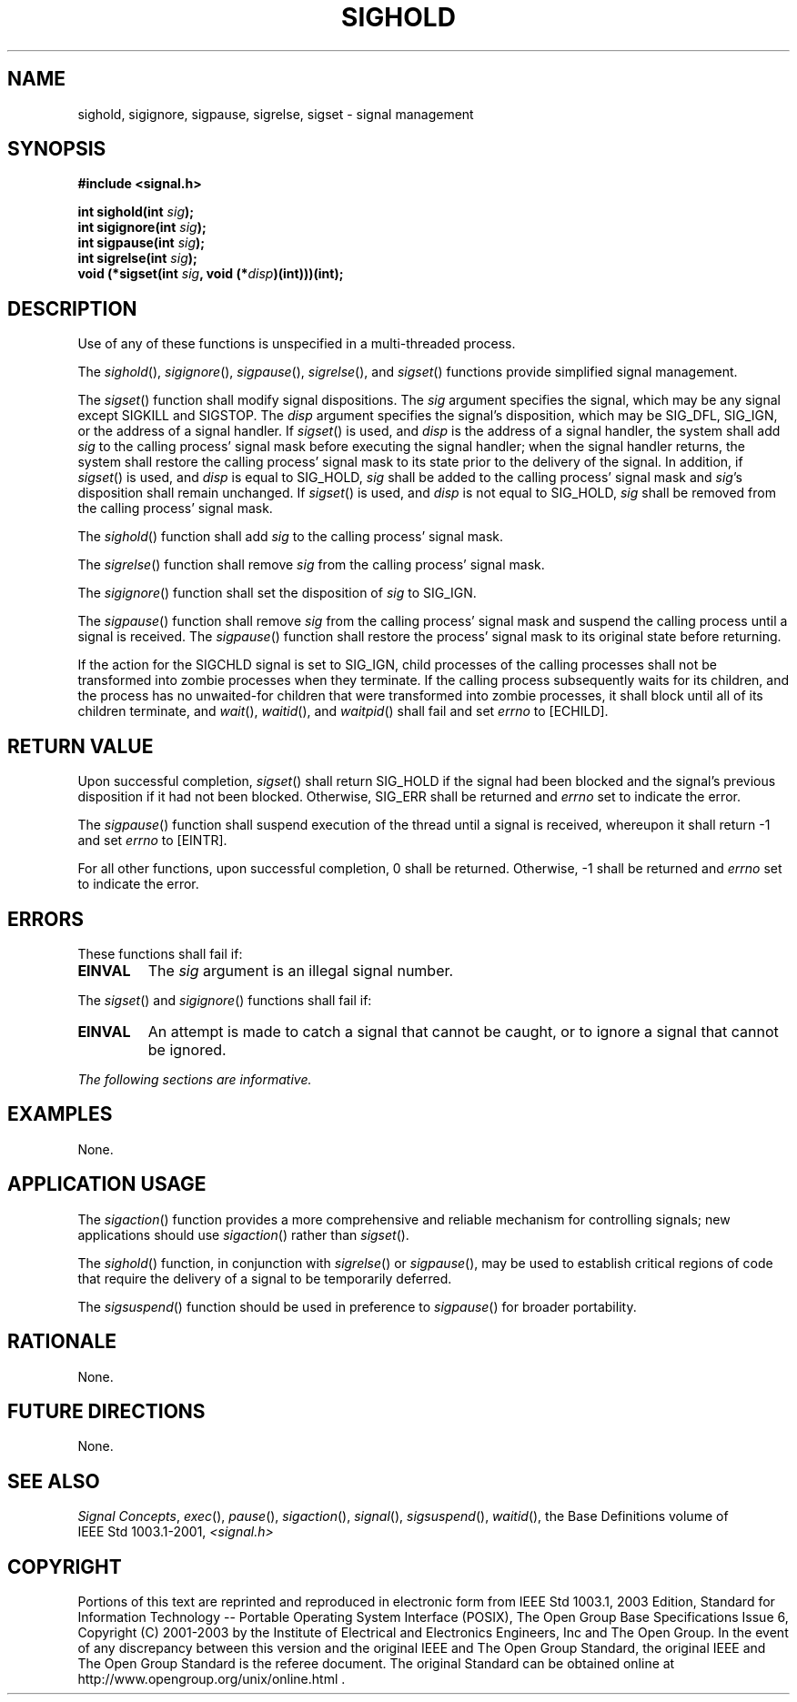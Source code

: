 .\" Copyright (c) 2001-2003 The Open Group, All Rights Reserved 
.TH "SIGHOLD" 3 2003 "IEEE/The Open Group" "POSIX Programmer's Manual"
.\" sighold 
.SH NAME
sighold, sigignore, sigpause, sigrelse, sigset \- signal management
.SH SYNOPSIS
.LP
\fB#include <signal.h>
.br
.sp
int sighold(int\fP \fIsig\fP\fB);
.br
int sigignore(int\fP \fIsig\fP\fB);
.br
int sigpause(int\fP \fIsig\fP\fB);
.br
int sigrelse(int\fP \fIsig\fP\fB);
.br
void (*sigset(int\fP \fIsig\fP\fB, void (*\fP\fIdisp\fP\fB)(int)))(int);
\fP
\fB
.br
\fP
.SH DESCRIPTION
.LP
Use of any of these functions is unspecified in a multi-threaded process.
.LP
The \fIsighold\fP(), \fIsigignore\fP(), \fIsigpause\fP(), \fIsigrelse\fP(),
and \fIsigset\fP() functions provide simplified
signal management.
.LP
The \fIsigset\fP() function shall modify signal dispositions. The
\fIsig\fP argument specifies the signal, which may be any
signal except SIGKILL and SIGSTOP. The \fIdisp\fP argument specifies
the signal's disposition, which may be SIG_DFL, SIG_IGN, or
the address of a signal handler. If \fIsigset\fP() is used, and \fIdisp\fP
is the address of a signal handler, the system shall
add \fIsig\fP to the calling process' signal mask before executing
the signal handler; when the signal handler returns, the system
shall restore the calling process' signal mask to its state prior
to the delivery of the signal. In addition, if \fIsigset\fP() is
used, and \fIdisp\fP is equal to SIG_HOLD, \fIsig\fP shall be added
to the calling process' signal mask and \fIsig\fP's
disposition shall remain unchanged. If \fIsigset\fP() is used, and
\fIdisp\fP is not equal to SIG_HOLD, \fIsig\fP shall be
removed from the calling process' signal mask.
.LP
The \fIsighold\fP() function shall add \fIsig\fP to the calling process'
signal mask.
.LP
The \fIsigrelse\fP() function shall remove \fIsig\fP from the calling
process' signal mask.
.LP
The \fIsigignore\fP() function shall set the disposition of \fIsig\fP
to SIG_IGN.
.LP
The \fIsigpause\fP() function shall remove \fIsig\fP from the calling
process' signal mask and suspend the calling process
until a signal is received. The \fIsigpause\fP() function shall restore
the process' signal mask to its original state before
returning.
.LP
If the action for the SIGCHLD signal is set to SIG_IGN, child processes
of the calling processes shall not be transformed into
zombie processes when they terminate. If the calling process subsequently
waits for its children, and the process has no
unwaited-for children that were transformed into zombie processes,
it shall block until all of its children terminate, and \fIwait\fP(),
\fIwaitid\fP(), and \fIwaitpid\fP() shall fail and set \fIerrno\fP
to [ECHILD].
.SH RETURN VALUE
.LP
Upon successful completion, \fIsigset\fP() shall return SIG_HOLD if
the signal had been blocked and the signal's previous
disposition if it had not been blocked. Otherwise, SIG_ERR shall be
returned and \fIerrno\fP set to indicate the error.
.LP
The \fIsigpause\fP() function shall suspend execution of the thread
until a signal is received, whereupon it shall return -1
and set \fIerrno\fP to [EINTR].
.LP
For all other functions, upon successful completion, 0 shall be returned.
Otherwise, -1 shall be returned and \fIerrno\fP set
to indicate the error.
.SH ERRORS
.LP
These functions shall fail if:
.TP 7
.B EINVAL
The \fIsig\fP argument is an illegal signal number.
.sp
.LP
The \fIsigset\fP() and \fIsigignore\fP() functions shall fail if:
.TP 7
.B EINVAL
An attempt is made to catch a signal that cannot be caught, or to
ignore a signal that cannot be ignored.
.sp
.LP
\fIThe following sections are informative.\fP
.SH EXAMPLES
.LP
None.
.SH APPLICATION USAGE
.LP
The \fIsigaction\fP() function provides a more comprehensive and reliable
mechanism
for controlling signals; new applications should use \fIsigaction\fP()
rather than
\fIsigset\fP().
.LP
The \fIsighold\fP() function, in conjunction with \fIsigrelse\fP()
or \fIsigpause\fP(), may be used to establish critical
regions of code that require the delivery of a signal to be temporarily
deferred.
.LP
The \fIsigsuspend\fP() function should be used in preference to \fIsigpause\fP()
for broader portability.
.SH RATIONALE
.LP
None.
.SH FUTURE DIRECTIONS
.LP
None.
.SH SEE ALSO
.LP
\fISignal Concepts\fP, \fIexec\fP(), \fIpause\fP(), \fIsigaction\fP(),
\fIsignal\fP(), \fIsigsuspend\fP(), \fIwaitid\fP(), the Base
Definitions volume of
IEEE\ Std\ 1003.1-2001, \fI<signal.h>\fP
.SH COPYRIGHT
Portions of this text are reprinted and reproduced in electronic form
from IEEE Std 1003.1, 2003 Edition, Standard for Information Technology
-- Portable Operating System Interface (POSIX), The Open Group Base
Specifications Issue 6, Copyright (C) 2001-2003 by the Institute of
Electrical and Electronics Engineers, Inc and The Open Group. In the
event of any discrepancy between this version and the original IEEE and
The Open Group Standard, the original IEEE and The Open Group Standard
is the referee document. The original Standard can be obtained online at
http://www.opengroup.org/unix/online.html .
